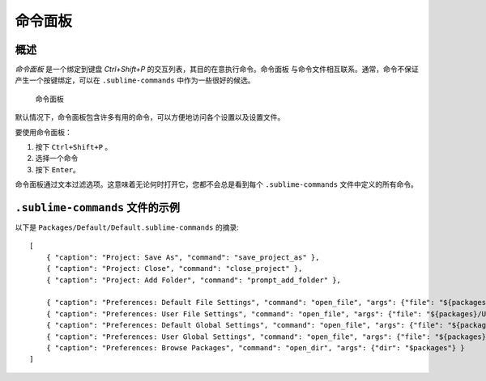 ===============
命令面板
===============

.. seealso::
  
   :doc:`命令面板参考文档 <../reference/command_palette>`
      有关命令面板选项的完整文档。


概述
========

*命令面板* 是一个绑定到键盘 `Ctrl+Shift+P` 的交互列表，其目的在意执行命令。命令面板
与命令文件相互联系。通常，命令不保证产生一个按键绑定，可以在 ``.sublime-commands``
中作为一些很好的候选。

.. figure:: images/command-palette-0001.png

  命令面板
默认情况下，命令面板包含许多有用的命令，可以方便地访问各个设置以及设置文件。

要使用命令面板：

1. 按下 ``Ctrl+Shift+P`` 。
2. 选择一个命令
3. 按下 ``Enter``。

命令面板通过文本过滤选项。这意味着无论何时打开它，您都不会总是看到每个 ``.sublime-commands`` 文件中定义的所有命令。

``.sublime-commands`` 文件的示例
=================================
以下是 ``Packages/Default/Default.sublime-commands`` 的摘录::

   [
       { "caption": "Project: Save As", "command": "save_project_as" },
       { "caption": "Project: Close", "command": "close_project" },
       { "caption": "Project: Add Folder", "command": "prompt_add_folder" },
   
       { "caption": "Preferences: Default File Settings", "command": "open_file", "args": {"file": "${packages}/Default/Base File.sublime-settings"} },
       { "caption": "Preferences: User File Settings", "command": "open_file", "args": {"file": "${packages}/User/Base File.sublime-settings"} },
       { "caption": "Preferences: Default Global Settings", "command": "open_file", "args": {"file": "${packages}/Default/Global.sublime-settings"} },
       { "caption": "Preferences: User Global Settings", "command": "open_file", "args": {"file": "${packages}/User/Global.sublime-settings"} },
       { "caption": "Preferences: Browse Packages", "command": "open_dir", "args": {"dir": "$packages"} }
   ]